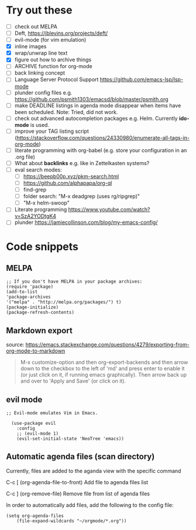 
* Try out these
- [ ] check out MELPA
- [ ] Deft, https://jblevins.org/projects/deft/
- [ ] evil-mode (for vim emulation)
- [X] inline images
- [X] wrap/unwrap line text
- [X] figure out how to archive things
- [ ] ARCHIVE function for org-mode
- [ ] back linking concept
- [ ] Language Server Protocol Support https://github.com/emacs-lsp/lsp-mode
- [ ] plunder config files e.g. https://github.com/psmith1303/emacsd/blob/master/psmith.org
- [ ] make DEADLINE listings in agenda mode disappear when items have been scheduled. Note: Tried, did not work.
- [ ] check out advanced autocompletion packages e.g. Helm. Currently *ido-mode* is used. 
- [ ] improve your TAG listing script (https://stackoverflow.com/questions/24330980/enumerate-all-tags-in-org-mode)
- [ ] literate programming with org-babel (e.g. store your configuration in an .org file)
- [ ] What about *backlinks* e.g. like in Zettelkasten systems?
- [ ] eval search modes:
  - [ ] https://beepb00p.xyz/pkm-search.html
  - [ ] https://github.com/alphapapa/org-ql
  - [ ] find-grep
  - [ ] folder search:  "M-x deadgrep (uses rg/ripgrep)"
  - [ ] "M-x helm-swoop"
- [ ] Literate programming https://www.youtube.com/watch?v=SzA2YODtgK4
- [ ] plunder https://jamiecollinson.com/blog/my-emacs-config/

* Code snippets
** MELPA
#+BEGIN_SRC elisp
;; If you don't have MELPA in your package archives:
(require 'package)
(add-to-list
'package-archives
'("melpa" . "http://melpa.org/packages/") t)
(package-initialize)
(package-refresh-contents)
#+END_SRC
** Markdown export
source: https://emacs.stackexchange.com/questions/4279/exporting-from-org-mode-to-markdown
#+BEGIN_QUOTE
M-x customize-option and then org-export-backends and then arrow down to the checkbox to the left of 'md' and press enter to enable it (or just click on it, if running emacs graphically). Then arrow back up and over to 'Apply and Save' (or click on it). 
#+END_QUOTE
** evil mode
#+BEGIN_SRC elisp
;; Evil-mode emulates Vim in Emacs.

  (use-package evil
    :config
    ;; (evil-mode 1)
    (evil-set-initial-state 'NeoTree 'emacs))
#+END_SRC

** Automatic agenda files (scan directory)
Currently, files are added to the aganda view with the specific command 

C-c [ (org-agenda-file-to-front)
  Add file to agenda files list

C-c ] (org-remove-file)
  Remove file from list of agenda files

In order to automatically add files, add the following to the config file:

#+BEGIN_SRC elisp
(setq org-agenda-files
    (file-expand-wildcards "~/orgmode/*.org"))
#+END_SRC
